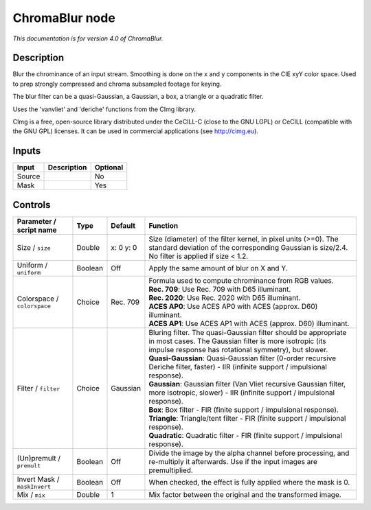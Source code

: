 .. _net.sf.cimg.CImgChromaBlur:

ChromaBlur node
===============

|pluginIcon| 

*This documentation is for version 4.0 of ChromaBlur.*

Description
-----------

Blur the chrominance of an input stream. Smoothing is done on the x and y components in the CIE xyY color space. Used to prep strongly compressed and chroma subsampled footage for keying.

The blur filter can be a quasi-Gaussian, a Gaussian, a box, a triangle or a quadratic filter.

Uses the 'vanvliet' and 'deriche' functions from the CImg library.

CImg is a free, open-source library distributed under the CeCILL-C (close to the GNU LGPL) or CeCILL (compatible with the GNU GPL) licenses. It can be used in commercial applications (see http://cimg.eu).

Inputs
------

+----------+---------------+------------+
| Input    | Description   | Optional   |
+==========+===============+============+
| Source   |               | No         |
+----------+---------------+------------+
| Mask     |               | Yes        |
+----------+---------------+------------+

Controls
--------

.. tabularcolumns:: |>{\raggedright}p{0.2\columnwidth}|>{\raggedright}p{0.06\columnwidth}|>{\raggedright}p{0.07\columnwidth}|p{0.63\columnwidth}|

.. cssclass:: longtable

+--------------------------------+-----------+-------------+--------------------------------------------------------------------------------------------------------------------------------------------------------------------------------------+
| Parameter / script name        | Type      | Default     | Function                                                                                                                                                                             |
+================================+===========+=============+======================================================================================================================================================================================+
| Size / ``size``                | Double    | x: 0 y: 0   | Size (diameter) of the filter kernel, in pixel units (>=0). The standard deviation of the corresponding Gaussian is size/2.4. No filter is applied if size < 1.2.                    |
+--------------------------------+-----------+-------------+--------------------------------------------------------------------------------------------------------------------------------------------------------------------------------------+
| Uniform / ``uniform``          | Boolean   | Off         | Apply the same amount of blur on X and Y.                                                                                                                                            |
+--------------------------------+-----------+-------------+--------------------------------------------------------------------------------------------------------------------------------------------------------------------------------------+
| Colorspace / ``colorspace``    | Choice    | Rec. 709    | | Formula used to compute chrominance from RGB values.                                                                                                                               |
|                                |           |             | | **Rec. 709**: Use Rec. 709 with D65 illuminant.                                                                                                                                    |
|                                |           |             | | **Rec. 2020**: Use Rec. 2020 with D65 illuminant.                                                                                                                                  |
|                                |           |             | | **ACES AP0**: Use ACES AP0 with ACES (approx. D60) illuminant.                                                                                                                     |
|                                |           |             | | **ACES AP1**: Use ACES AP1 with ACES (approx. D60) illuminant.                                                                                                                     |
+--------------------------------+-----------+-------------+--------------------------------------------------------------------------------------------------------------------------------------------------------------------------------------+
| Filter / ``filter``            | Choice    | Gaussian    | | Bluring filter. The quasi-Gaussian filter should be appropriate in most cases. The Gaussian filter is more isotropic (its impulse response has rotational symmetry), but slower.   |
|                                |           |             | | **Quasi-Gaussian**: Quasi-Gaussian filter (0-order recursive Deriche filter, faster) - IIR (infinite support / impulsional response).                                              |
|                                |           |             | | **Gaussian**: Gaussian filter (Van Vliet recursive Gaussian filter, more isotropic, slower) - IIR (infinite support / impulsional response).                                       |
|                                |           |             | | **Box**: Box filter - FIR (finite support / impulsional response).                                                                                                                 |
|                                |           |             | | **Triangle**: Triangle/tent filter - FIR (finite support / impulsional response).                                                                                                  |
|                                |           |             | | **Quadratic**: Quadratic filter - FIR (finite support / impulsional response).                                                                                                     |
+--------------------------------+-----------+-------------+--------------------------------------------------------------------------------------------------------------------------------------------------------------------------------------+
| (Un)premult / ``premult``      | Boolean   | Off         | Divide the image by the alpha channel before processing, and re-multiply it afterwards. Use if the input images are premultiplied.                                                   |
+--------------------------------+-----------+-------------+--------------------------------------------------------------------------------------------------------------------------------------------------------------------------------------+
| Invert Mask / ``maskInvert``   | Boolean   | Off         | When checked, the effect is fully applied where the mask is 0.                                                                                                                       |
+--------------------------------+-----------+-------------+--------------------------------------------------------------------------------------------------------------------------------------------------------------------------------------+
| Mix / ``mix``                  | Double    | 1           | Mix factor between the original and the transformed image.                                                                                                                           |
+--------------------------------+-----------+-------------+--------------------------------------------------------------------------------------------------------------------------------------------------------------------------------------+

.. |pluginIcon| image:: net.sf.cimg.CImgChromaBlur.png
   :width: 10.0%
